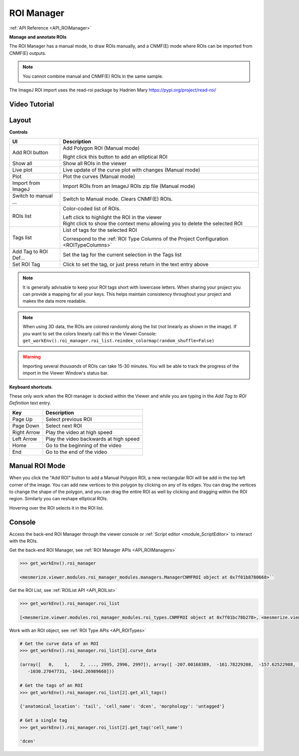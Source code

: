 .. _ROIManager:

ROI Manager
***********

:ref:`API Reference <API_ROIManager>`

**Manage and annotate ROIs**

.. image:: ./roi_manager_viewer.png

The ROI Manager has a manual mode, to draw ROIs manually, and a CNMF(E) mode where ROIs can be imported from CNMF(E) outputs.

.. seealso:: :ref:`CNMF <module_CNMF>`, :ref:`CNMF 3D <module_CNMF_3D>`, and :ref:`CNMFE <module_CNMFE>`.

.. note:: You cannot combine manual and CNMF(E) ROIs in the same sample.


The ImageJ ROI import uses the read-roi package by Hadrien Mary https://pypi.org/project/read-roi/


Video Tutorial
==============

.. raw:: html

    <iframe width="560" height="315" src="https://www.youtube.com/embed/0iWV7NRock4" frameborder="0" allow="accelerometer; autoplay; encrypted-media; gyroscope; picture-in-picture" allowfullscreen></iframe>

    
Layout
======

.. image:: ./roi_manager.png

**Controls**

========================    ==========================================
UI                          Description
========================    ==========================================
Add ROI button              Add Polygon ROI (Manual mode)

                            | Right click this button to add an elliptical ROI
                            
Show all                    Show all ROIs in the viewer
Live plot                   Live update of the curve plot with changes (Manual mode)
Plot                        Plot the curves (Manual mode)
Import from ImageJ          Import ROIs from an ImageJ ROIs zip file (Manual mode)
Switch to manual ...        Switch to Manual mode. Clears CNMF(E) ROIs.

ROIs list                   Color-coded list of ROIs.

                            | Left click to highlight the ROI in the viewer
                            
                            | Right click to show the context menu allowing you to delete the selected ROI
                            
Tags list                   List of tags for the selected ROI

                            | Correspond to the :ref:`ROI Type Columns of the Project Configuration <ROITypeColumns>`
                            
Add Tag to ROI Def...       Set the tag for the current selection in the Tags list
Set ROI Tag                 Click to set the tag, or just press return in the text entry above
========================    ==========================================


.. note:: It is generally advisable to keep your ROI tags short with lowercase letters. When sharing your project you can provide a mapping for all your keys. This helps maintain consistency throughout your project and makes the data more readable.

.. note:: When using 3D data, the ROIs are colored randomly along the list (not linearly as shown in the image). If you want to set the colors linearly call this in the Viewer Console: ``get_workEnv().roi_manager.roi_list.reindex_colormap(random_shuffle=False)``

.. warning:: Importing several *thousands* of ROIs can take 15-30 minutes. You will be able to track the progress of the import in the Viewer Window's status bar.

**Keyboard shortcuts**.

These only work when the ROI manager is docked within the Viewer and while you are typing in the *Add Tag to ROI Definition* text entry.

=============    ==========================================
Key                 Description
=============    ==========================================
Page Up             Select previous ROI
Page Down           Select next ROI
Right Arrow         Play the video at high speed
Left Arrow          Play the video backwards at high speed
Home                Go to the beginning of the video
End                 Go to the end of the video
=============    ==========================================


Manual ROI Mode
===============

When you click the "Add ROI" button to add a Manual Polygon ROI, a new rectangular ROI will be add in the top left corner of the image. You can add new vertices to this polygon by clicking on any of its edges. You can drag the vertices to change the shape of the polygon, and you can drag the entire ROI as well by clicking and dragging within the ROI region. Similarly you can reshape elliptical ROIs.

Hovering over the ROI selects it in the ROI list.

Console
=======

Access the back-end ROI Manager through the viewer console or :ref:`Script editor <module_ScriptEditor>` to interact with the ROIs.

.. seealso:: :ref:`Back-end ROI Manager APIs <API_ROIManagers>`, :ref:`ROIList API <API_ROIList>`, :ref:`ROI Type APIs <API_ROITypes>`

Get the back-end ROI Manager, see :ref:`ROI Manager APIs <API_ROIManagers>`

.. code-block:: python
    
    >>> get_workEnv().roi_manager
    
    <mesmerize.viewer.modules.roi_manager_modules.managers.ManagerCNMFROI object at 0x7f01b8780668>``
   
Get the ROI List, see :ref:`ROIList API <API_ROIList>`

.. code-block:: python

    >>> get_workEnv().roi_manager.roi_list
    
    [<mesmerize.viewer.modules.roi_manager_modules.roi_types.CNMFROI object at 0x7f01bc78b278>, <mesmerize.viewer.modules.roi_manager_modules.roi_types.CNMFROI object at 0x7f01bc817630>, <mesmerize.viewer.modules.roi_manager_modules.roi_types.CNMFROI object at 0x7f01bc817668>, <mesmerize.viewer.modules.roi_manager_modules.roi_types.CNMFROI object at 0x7f01bc7c5438>, <mesmerize.viewer.modules.roi_manager_modules.roi_types.CNMFROI object at 0x7f01bc7c5208>]
    

Work with an ROI object, see :ref:`ROI Type APIs <API_ROITypes>`

.. code-block:: python

    # Get the curve data of an ROI
    >>> get_workEnv().roi_manager.roi_list[3].curve_data
    
    (array([   0,    1,    2, ..., 2995, 2996, 2997]), array([ -207.00168389,  -161.78229208,  -157.62522988, ..., -1017.73174502,
       -1030.27047731, -1042.26989668]))
       
    # Get the tags of an ROI
    >>> get_workEnv().roi_manager.roi_list[2].get_all_tags()
    
    {'anatomical_location': 'tail', 'cell_name': 'dcen', 'morphology': 'untagged'}
    
    # Get a single tag
    >>> get_workEnv().roi_manager.roi_list[2].get_tag('cell_name')
    
    'dcen'
    
